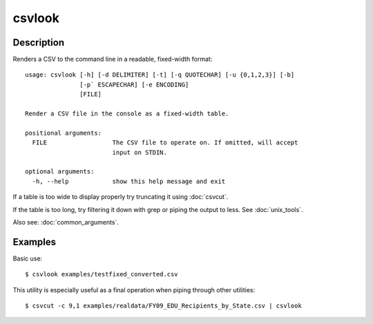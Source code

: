 =======
csvlook
=======

Description
===========

Renders a CSV to the command line in a readable, fixed-width format::

    usage: csvlook [-h] [-d DELIMITER] [-t] [-q QUOTECHAR] [-u {0,1,2,3}] [-b]
                   [-p` ESCAPECHAR] [-e ENCODING]
                   [FILE]

    Render a CSV file in the console as a fixed-width table.

    positional arguments:
      FILE                  The CSV file to operate on. If omitted, will accept
                            input on STDIN.

    optional arguments:
      -h, --help            show this help message and exit

If a table is too wide to display properly try truncating it using :doc:`csvcut`.

If the table is too long, try filtering it down with grep or piping the output to less. See :doc:`unix_tools`.

Also see: :doc:`common_arguments`.

Examples
========

Basic use::

    $ csvlook examples/testfixed_converted.csv

This utility is especially useful as a final operation when piping through other utilities::

    $ csvcut -c 9,1 examples/realdata/FY09_EDU_Recipients_by_State.csv | csvlook
